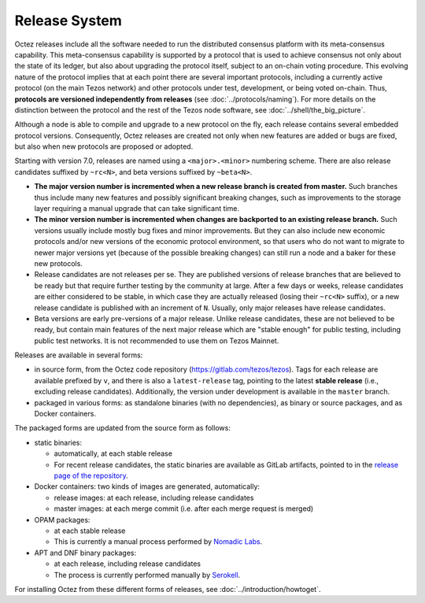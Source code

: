 Release System
==============

Octez releases include all the software needed to run the distributed
consensus platform with its meta-consensus capability. This
meta-consensus capability is supported by a protocol that is used to
achieve consensus not only about the state of its ledger, but also about
upgrading the protocol itself, subject to an on-chain voting procedure.
This evolving nature of the protocol implies that at each point there
are several important protocols, including a currently active protocol
(on the main Tezos network) and other protocols under test, development,
or being voted on-chain. Thus, **protocols are versioned independently
from releases** (see :doc:`../protocols/naming`). For more details on
the distinction between the protocol and the rest of the Tezos node
software, see :doc:`../shell/the_big_picture`.

Although a node is able to compile and upgrade to a new protocol
on the fly, each release contains several embedded protocol versions.
Consequently, Octez releases are created not only when new features are
added or bugs are fixed, but also when new protocols are proposed or
adopted.

Starting with version 7.0, releases are named using a
``<major>.<minor>`` numbering scheme. There are also release candidates
suffixed by ``~rc<N>``, and beta versions suffixed by ``~beta<N>``.

- **The major version number is incremented when a new release branch is
  created from master.** Such branches thus include many new
  features and possibly significant breaking changes, such as
  improvements to the storage layer requiring a manual
  upgrade that can take significant time.

- **The minor version number is incremented when changes are backported
  to an existing release branch.** Such versions usually include mostly
  bug fixes and minor improvements. But they can also include new
  economic protocols and/or new versions of the economic protocol
  environment, so that users who do not want to migrate to newer major
  versions yet (because of the possible breaking changes) can still
  run a node and a baker for these new protocols.

- Release candidates are not releases per se. They are published
  versions of release branches that are believed to be ready but that
  require further testing by the community at large. After a few days
  or weeks, release candidates are either considered to be stable, in
  which case they are actually released (losing their ``~rc<N>``
  suffix), or a new release candidate is published with an increment
  of ``N``. Usually, only major releases have release candidates.

- Beta versions are early pre-versions of a major release. Unlike release candidates, these are not believed to be ready, but contain main features of the next major release which are "stable enough" for public testing, including public test networks.
  It is not recommended to use them on Tezos Mainnet.

Releases are available in several forms:

-  in source form, from the Octez code repository
   (https://gitlab.com/tezos/tezos). Tags for each release are available
   prefixed by ``v``, and there is also a ``latest-release`` tag, pointing to
   the latest **stable release** (i.e., excluding release candidates).
   Additionally, the version under development is available in the
   ``master`` branch.
-  packaged in various forms: as standalone binaries (with no dependencies),
   as binary or source packages, and as Docker containers.

The packaged forms are updated from the source form as follows:

-  static binaries:

   -  automatically, at each stable release
   -  For recent release candidates, the static binaries are available
      as GitLab artifacts, pointed to in the `release page of the repository <https://gitlab.com/tezos/tezos/-/releases>`_.

-  Docker containers: two kinds of images are generated, automatically:

   -  release images: at each release, including release candidates

   -  master images: at each merge commit (i.e. after each merge request is merged)

-  OPAM packages:

   -  at each stable release
   -  This is currently a manual process performed by
      `Nomadic Labs <https://www.nomadic-labs.com/>`_.

-  APT and DNF binary packages:

   -  at each release, including release candidates
   -  The process is currently performed manually by
      `Serokell <https://serokell.io>`_.

For installing Octez from these different forms of releases, see
:doc:`../introduction/howtoget`.
